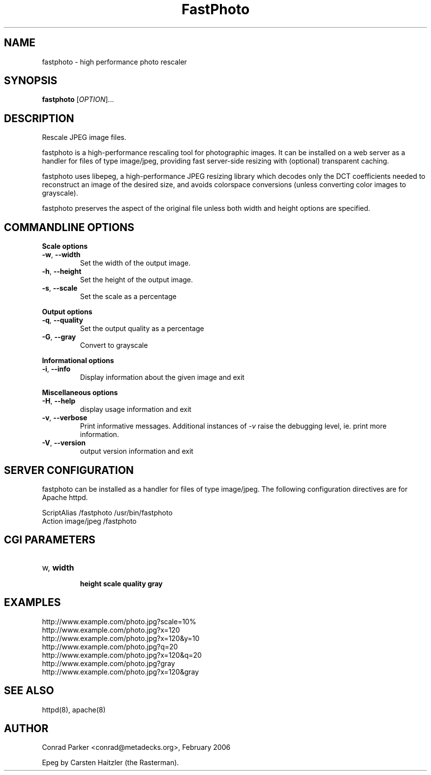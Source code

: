 .TH FastPhoto 1 "February 2006"
.SH NAME
fastphoto \- high performance photo rescaler
.SH SYNOPSIS
.B fastphoto
[\fIOPTION\fR]...
.SH DESCRIPTION
.PP
Rescale JPEG image files.
.PP
fastphoto is a high-performance rescaling tool for photographic images. It
can be installed on a web server as a handler for files of type image/jpeg,
providing fast server-side resizing with (optional) transparent caching.
.PP
fastphoto uses libepeg, a high-performance JPEG resizing library which
decodes only the DCT coefficients needed to reconstruct an image of the
desired size, and avoids colorspace conversions (unless converting color
images to grayscale).
.PP
fastphoto preserves the aspect of the original file unless both width and
height options are specified.

.SH "COMMANDLINE OPTIONS"
.PP
\fBScale options\fR
.TP
\fB\-w\fR, \fB\-\-width\fR
Set the width of the output image.
.TP
\fB\-h\fR, \fB\-\-height\fR
Set the height of the output image.
.TP
\fB\-s\fR, \fB\-\-scale\fR
Set the scale as a percentage
.PP
\fBOutput options\fR
.TP
\fB\-q\fR, \fB\-\-quality\fR
Set the output quality as a percentage
.TP
\fB\-G\fR, \fB\-\-gray\fR
Convert to grayscale
.PP
\fBInformational options\fR
.TP
\fB\-i\fR, \fB\-\-info\fR
Display information about the given image and exit
.PP
\fBMiscellaneous options\fR
.TP
\fB\-H\fR, \fB\-\-help\fR
display usage information and exit
.TP
\fB\-v\fR, \fB\-\-verbose\fR
Print informative messages. Additional instances of \fI-v\fR raise the
debugging level, ie. print more information.
.TP
\fB\-V\fR, \fB\-\-version\fR
output version information and exit
.PP
.SH "SERVER CONFIGURATION"
fastphoto can be installed as a handler for files of type image/jpeg.
The following configuration directives are for Apache httpd.

  ScriptAlias /fastphoto /usr/bin/fastphoto
  Action image/jpeg /fastphoto

.SH "CGI PARAMETERS"
.TP
\fB\?w\fR, \fB\?width\fR
\fB\?h\fR, \fB\?height\fR
\fB\?s\fR, \fB\?scale\fR
\fB\?q\fR, \fB\?quality\fR
\fB\?g\fR, \fB\?gray\fR

.SH "EXAMPLES"
  http://www.example.com/photo.jpg?scale=10%
  http://www.example.com/photo.jpg?x=120
  http://www.example.com/photo.jpg?x=120&y=10
  http://www.example.com/photo.jpg?q=20
  http://www.example.com/photo.jpg?x=120&q=20
  http://www.example.com/photo.jpg?gray
  http://www.example.com/photo.jpg?x=120&gray
.SH "SEE ALSO"
httpd(8), apache(8)
.BR
.SH AUTHOR
Conrad Parker <conrad@metadecks.org>, February 2006

Epeg by Carsten Haitzler (the Rasterman).
